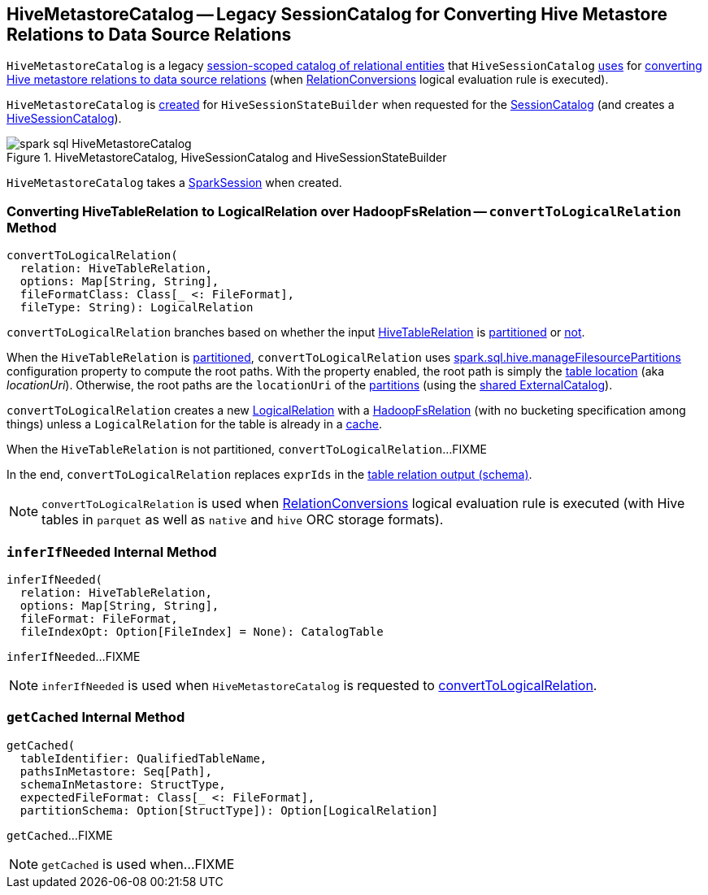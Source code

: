 == [[HiveMetastoreCatalog]] HiveMetastoreCatalog -- Legacy SessionCatalog for Converting Hive Metastore Relations to Data Source Relations

`HiveMetastoreCatalog` is a legacy link:../spark-sql-SessionCatalog.adoc[session-scoped catalog of relational entities] that `HiveSessionCatalog` link:HiveSessionCatalog.adoc#metastoreCatalog[uses] for <<convertToLogicalRelation, converting Hive metastore relations to data source relations>> (when link:../spark-sql-Analyzer-RelationConversions.adoc[RelationConversions] logical evaluation rule is executed).

`HiveMetastoreCatalog` is <<creating-instance, created>> for `HiveSessionStateBuilder` when requested for the link:HiveSessionStateBuilder.adoc#catalog[SessionCatalog] (and creates a link:HiveSessionCatalog.adoc#metastoreCatalog[HiveSessionCatalog]).

.HiveMetastoreCatalog, HiveSessionCatalog and HiveSessionStateBuilder
image::../images/spark-sql-HiveMetastoreCatalog.png[align="center"]

[[creating-instance]]
[[sparkSession]]
`HiveMetastoreCatalog` takes a link:../spark-sql-SparkSession.adoc[SparkSession] when created.

=== [[convertToLogicalRelation]] Converting HiveTableRelation to LogicalRelation over HadoopFsRelation -- `convertToLogicalRelation` Method

[source, scala]
----
convertToLogicalRelation(
  relation: HiveTableRelation,
  options: Map[String, String],
  fileFormatClass: Class[_ <: FileFormat],
  fileType: String): LogicalRelation
----

`convertToLogicalRelation` branches based on whether the input link:HiveTableRelation.adoc[HiveTableRelation] is <<convertToLogicalRelation-partitioned, partitioned>> or <<convertToLogicalRelation-not-partitioned, not>>.

[[convertToLogicalRelation-partitioned]]
When the `HiveTableRelation` is link:HiveTableRelation.adoc#isPartitioned[partitioned], `convertToLogicalRelation` uses link:configuration-properties.adoc#spark.sql.hive.manageFilesourcePartitions[spark.sql.hive.manageFilesourcePartitions] configuration property to compute the root paths. With the property enabled, the root path is simply the link:../spark-sql-CatalogTable.adoc#location[table location] (aka _locationUri_). Otherwise, the root paths are the `locationUri` of the link:../spark-sql-ExternalCatalog.adoc#listPartitions[partitions] (using the link:../spark-sql-SharedState.adoc#externalCatalog[shared ExternalCatalog]).

`convertToLogicalRelation` creates a new link:../spark-sql-LogicalPlan-LogicalRelation.adoc[LogicalRelation] with a link:../spark-sql-BaseRelation-HadoopFsRelation.adoc[HadoopFsRelation] (with no bucketing specification among things) unless a `LogicalRelation` for the table is already in a <<getCached, cache>>.

[[convertToLogicalRelation-not-partitioned]]
When the `HiveTableRelation` is not partitioned, `convertToLogicalRelation`...FIXME

In the end, `convertToLogicalRelation` replaces `exprIds` in the link:../spark-sql-LogicalPlan-LogicalRelation.adoc#output[table relation output (schema)].

NOTE: `convertToLogicalRelation` is used when link:../spark-sql-Analyzer-RelationConversions.adoc[RelationConversions] logical evaluation rule is executed (with Hive tables in `parquet` as well as `native` and `hive` ORC storage formats).

=== [[inferIfNeeded]] `inferIfNeeded` Internal Method

[source, scala]
----
inferIfNeeded(
  relation: HiveTableRelation,
  options: Map[String, String],
  fileFormat: FileFormat,
  fileIndexOpt: Option[FileIndex] = None): CatalogTable
----

`inferIfNeeded`...FIXME

NOTE: `inferIfNeeded` is used when `HiveMetastoreCatalog` is requested to <<convertToLogicalRelation, convertToLogicalRelation>>.

=== [[getCached]] `getCached` Internal Method

[source, scala]
----
getCached(
  tableIdentifier: QualifiedTableName,
  pathsInMetastore: Seq[Path],
  schemaInMetastore: StructType,
  expectedFileFormat: Class[_ <: FileFormat],
  partitionSchema: Option[StructType]): Option[LogicalRelation]
----

`getCached`...FIXME

NOTE: `getCached` is used when...FIXME

